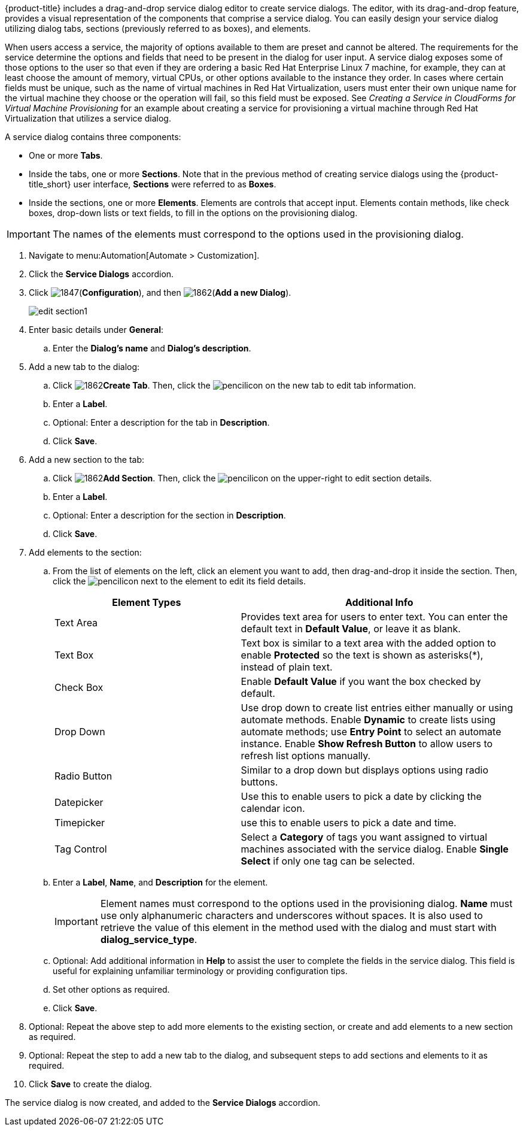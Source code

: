 {product-title} includes a drag-and-drop service dialog editor to create service dialogs. The editor, with its drag-and-drop feature, provides a visual representation of the components that comprise a service dialog. You can easily design your service dialog utilizing dialog tabs, sections (previously referred to as boxes), and elements.

When users access a service, the majority of options available to them are preset and cannot be altered. The requirements for the service determine the options and fields that need to be present in the dialog for user input.  A service dialog exposes some of those options to the user so that even if they are ordering a basic Red Hat Enterprise Linux 7 machine, for example, they can at least choose the amount of memory, virtual CPUs, or other options available to the instance they order. In cases where certain fields must be unique, such as the name of virtual machines in Red Hat Virtualization, users must enter their own unique name for the virtual machine they choose or the operation will fail, so this field must be exposed. See _Creating a Service in CloudForms for Virtual Machine Provisioning_ for an example about creating a service for provisioning a virtual machine through Red Hat Virtualization that utilizes a service dialog. 

A service dialog contains three components:

* One or more *Tabs*.
* Inside the tabs, one or more *Sections*. Note that in the previous method of creating service dialogs using the {product-title_short} user interface, *Sections* were referred to as *Boxes*.
* Inside the sections, one or more *Elements*. Elements are controls that accept input. Elements contain methods, like check boxes, drop-down lists or text fields, to fill in the options on the provisioning dialog.

[IMPORTANT]
====
The names of the elements must correspond to the options used in the provisioning dialog.
====

. Navigate to menu:Automation[Automate > Customization].
. Click the *Service Dialogs* accordion.
. Click image:1847.png[](*Configuration*), and then image:1862.png[](*Add a new Dialog*).
+
image:edit-section1.png[]
+
. Enter basic details under *General*:
.. Enter the *Dialog's name* and *Dialog's description*.
. Add a new tab to the dialog:
.. Click image:1862.png[]*Create Tab*. Then, click the image:1851.png[pencil]icon on the new tab to edit tab information.
.. Enter a *Label*.
.. Optional: Enter a description for the tab in *Description*.
.. Click *Save*.
. Add a new section to the tab:
.. Click image:1862.png[]*Add Section*. Then, click the image:1851.png[pencil]icon on the upper-right to edit section details.
.. Enter a *Label*.
.. Optional: Enter a description for the section in *Description*.
.. Click *Save*.
. Add elements to the section:
.. From the list of elements on the left, click an element you want to add, then drag-and-drop it inside the section. Then, click the image:1851.png[pencil]icon next to the element to edit its field details.
+
[width="100%",cols="40%,60%",options="header",]
|====
|Element Types|Additional Info
|Text Area|Provides text area for users to enter text. You can enter the default text in *Default Value*, or leave it as blank.
|Text Box|Text box is similar to a text area with the added option to enable *Protected* so the text is shown as asterisks(*), instead of plain text.
|Check Box|Enable *Default Value* if you want the box checked by default.
|Drop Down|Use drop down to create list entries either manually or using automate methods. Enable *Dynamic* to create lists using automate methods; use *Entry Point* to select an automate instance. Enable *Show Refresh Button* to allow users to refresh list options manually.
|Radio Button|Similar to a drop down but displays options using radio buttons.
|Datepicker|Use this to enable users to pick a date by clicking the calendar icon. 
|Timepicker|use this to enable users to pick a date and time.
|Tag Control|Select a *Category* of tags you want assigned to virtual machines associated with the service dialog. Enable *Single Select* if only one tag can be selected.
|====
+
.. Enter a *Label*, *Name*, and *Description* for the element.
+
[IMPORTANT]
====
Element names must correspond to the options used in the provisioning dialog. *Name* must use only alphanumeric characters and underscores without spaces. It is also used to retrieve the value of this element in the method used with the dialog and must start with *dialog_service_type*. 
====
+
.. Optional: Add additional information in *Help* to assist the user to complete the fields in the service dialog. This field is useful for explaining unfamiliar terminology or providing configuration tips.
.. Set other options as required.
.. Click *Save*.
. Optional: Repeat the above step to add more elements to the existing section, or create and add elements to a new section as required.
. Optional: Repeat the step to add a new tab to the dialog, and subsequent steps to add sections and elements to it as required.
. Click *Save* to create the dialog.

The service dialog is now created, and added to the *Service Dialogs* accordion.
